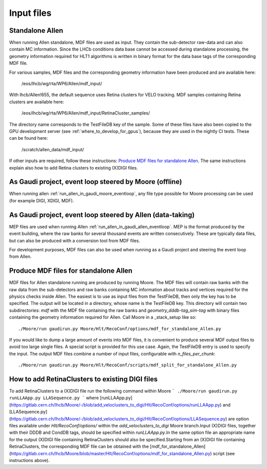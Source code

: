 .. _input_files:
Input files
===============

Standalone Allen
^^^^^^^^^^^^^^^^^^^^
When running Allen standalone, MDF files are used as input. They contain the sub-detector raw-data and can also contain MC information. Since the LHCb conditions data base cannot be accessed during standalone processing, the geometry information required for HLT1 algorithms is written in binary format for the data base tags of the corresponding MDF file. 

For various samples, MDF files and the corresponding geometry information have been produced and are available here:

  /eos/lhcb/wg/rta/WP6/Allen/mdf_input/
  
With lhcb/Allen!655, the default sequence uses Retina clusters for VELO tracking. MDF samples containing Retina clusters are available here:

  /eos/lhcb/wg/rta/WP6/Allen/mdf_input/RetinaCluster_samples/

The directory name corresponds to the TestFileDB key of the sample. Some of these files have also been copied to the GPU development server (see :ref:`where_to_develop_for_gpus`), because they are used in the nightly CI tests. These can be found here:

  /scratch/allen_data/mdf_input/

If other inputs are required, follow these instructions: `Produce MDF files for standalone Allen`_. The same instructions explain also how to add Retina clusters to existing (X)DIGI files.

As Gaudi project, event loop steered by Moore (offline)
^^^^^^^^^^^^^^^^^^^^^^^^^^^^^^^^^^^^^^^^^^^^^^^^^^^^^^^^^^^
When running allen :ref:`run_allen_in_gaudi_moore_eventloop`, any file type possible for Moore processing can be used (for example DIGI, XDIGI, MDF).


As Gaudi project, event loop steered by Allen (data-taking)
^^^^^^^^^^^^^^^^^^^^^^^^^^^^^^^^^^^^^^^^^^^^^^^^^^^^^^^^^^^^^^
MEP files are used when running Allen :ref:`run_allen_in_gaudi_allen_eventloop`. 
MEP is the format produced by the event building, where the raw banks for several thousand events are written consecutively. These are typically data files, but can also be produced with a conversion tool from MDF files.

For development purposes, MDF files can also be used when running as a Gaudi project and steering the event loop from Allen.

Produce MDF files for standalone Allen
^^^^^^^^^^^^^^^^^^^^^^^^^^^^^^^^^^^^^^^^
MDF files for Allen standalone running are produced by running Moore. The MDF files will contain raw banks with the raw data from the sub-detectors and raw banks containing MC information about tracks and vertices required for the physics checks inside Allen.
The easiest is to use as input files from the TestFileDB, then only the key has to be specified. The output will be located in a directory, whose name is the TestFileDB key. This directory will contain two subdirectories: `mdf` with the MDF file containing the raw banks and `geometry_dddb-tag_sim-tag` with binary files containing the geometry information required for Allen. 
Call Moore in a _stack_setup like so::

  ./Moore/run gaudirun.py Moore/Hlt/RecoConf/options/mdf_for_standalone_Allen.py

If you would like to dump a large amount of events into MDF files, it is convenient to produce several MDF output files to avoid too large single files. A special script is provided for this use case. Again, the TestFileDB entry is used to specify the input. The output MDF files combine a number of input files, configurable with `n_files_per_chunk`::

  ./Moore/run gaudirun.py Moore/Hlt/RecoConf/scripts/mdf_split_for_standalone_Allen.py

How to add RetinaClusters to existing DIGI files
^^^^^^^^^^^^^^^^^^^^^^^^^^^^^^^^^^^^^^^^^^^^^^^^^^

To add RetinaClusters to a (X)DIGI file run the following command within Moore
```
./Moore/run gaudirun.py runLLAApp.py LLASequence.py
```
where [runLLAApp.py](https://gitlab.cern.ch/lhcb/Moore/-/blob/add_veloclusters_to_digi/Hlt/RecoConf/options/runLLAApp.py) and [LLASequence.py](https://gitlab.cern.ch/lhcb/Moore/-/blob/add_veloclusters_to_digi/Hlt/RecoConf/options/LLASequence.py) are option files available under `Hlt/RecoConf/options/` within the `add_veloclusters_to_digi` Moore branch.\
Input (X)DIGI files, together with their DDDB and CondDB tags, should be specified within `runLLAApp.py`.\
In the same option file an appropriate name for the output (X)DIGI file containing RetinaClusters should also be specified.\
Starting from an (X)DIGI file containing RetinaClusters, the corresponding MDF file can be obtained with the [mdf_for_standalone_Allen](https://gitlab.cern.ch/lhcb/Moore/blob/master/Hlt/RecoConf/options/mdf_for_standalone_Allen.py) script (see instructions above).

